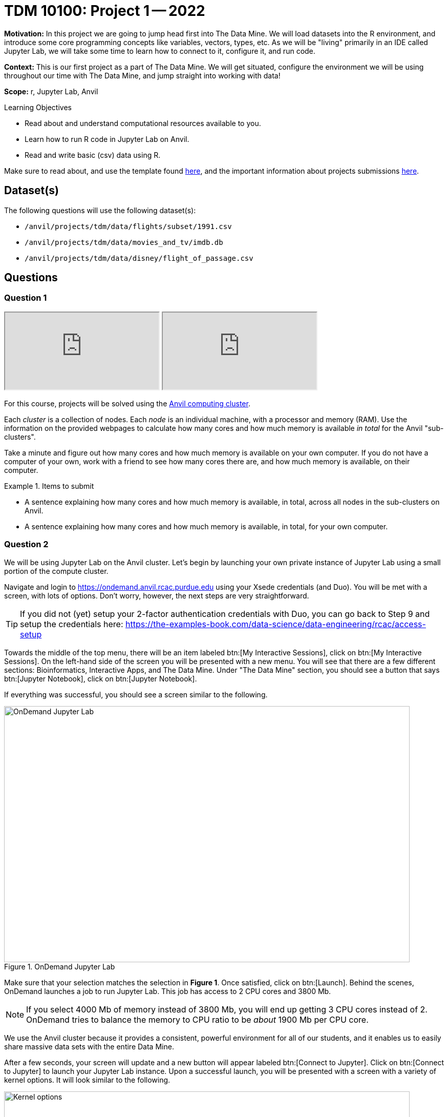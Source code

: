 = TDM 10100: Project 1 -- 2022

**Motivation:** In this project we are going to jump head first into The Data Mine. We will load datasets into the R environment, and introduce some core programming concepts like variables, vectors, types, etc. As we will be "living" primarily in an IDE called Jupyter Lab, we will take some time to learn how to connect to it, configure it, and run code.

**Context:** This is our first project as a part of The Data Mine. We will get situated, configure the environment we will be using throughout our time with The Data Mine, and jump straight into working with data!

**Scope:** r, Jupyter Lab, Anvil

.Learning Objectives
****
- Read about and understand computational resources available to you.
- Learn how to run R code in Jupyter Lab on Anvil.
- Read and write basic (csv) data using R.
****

Make sure to read about, and use the template found xref:templates.adoc[here], and the important information about projects submissions xref:submissions.adoc[here].

== Dataset(s)

The following questions will use the following dataset(s):

- `/anvil/projects/tdm/data/flights/subset/1991.csv`
- `/anvil/projects/tdm/data/movies_and_tv/imdb.db`
- `/anvil/projects/tdm/data/disney/flight_of_passage.csv`

== Questions

=== Question 1

++++
<iframe class="video" src="https://cdnapisec.kaltura.com/html5/html5lib/v2.79.1/mwEmbedFrame.php/p/983291/uiconf_id/29134031/entry_id/1_5vtofjko?wid=_983291"></iframe>
++++

++++
<iframe class="video" src="https://cdnapisec.kaltura.com/html5/html5lib/v2.79.1/mwEmbedFrame.php/p/983291/uiconf_id/29134031/entry_id/1_1gf9pnt2?wid=_983291"></iframe>
++++

For this course, projects will be solved using the https://www.rcac.purdue.edu/compute/anvil[Anvil computing cluster].

Each _cluster_ is a collection of nodes. Each _node_ is an individual machine, with a processor and memory (RAM). Use the information on the provided webpages to calculate how many cores and how much memory is available _in total_ for the Anvil "sub-clusters".

Take a minute and figure out how many cores and how much memory is available on your own computer. If you do not have a computer of your own, work with a friend to see how many cores there are, and how much memory is available, on their computer.

.Items to submit
====
- A sentence explaining how many cores and how much memory is available, in total, across all nodes in the sub-clusters on Anvil.
- A sentence explaining how many cores and how much memory is available, in total, for your own computer.
====

=== Question 2

We will be using Jupyter Lab on the Anvil cluster. Let's begin by launching your own private instance of Jupyter Lab using a small portion of the compute cluster.

Navigate and login to https://ondemand.anvil.rcac.purdue.edu using your Xsede credentials (and Duo). You will be met with a screen, with lots of options. Don't worry, however, the next steps are very straightforward.

[TIP]
====
If you did not (yet) setup your 2-factor authentication credentials with Duo, you can go back to Step 9 and setup the credentials here: https://the-examples-book.com/data-science/data-engineering/rcac/access-setup
====

Towards the middle of the top menu, there will be an item labeled btn:[My Interactive Sessions], click on btn:[My Interactive Sessions]. On the left-hand side of the screen you will be presented with a new menu. You will see that there are a few different sections: Bioinformatics, Interactive Apps, and The Data Mine. Under "The Data Mine" section, you should see a button that says btn:[Jupyter Notebook], click on btn:[Jupyter Notebook].

If everything was successful, you should see a screen similar to the following.

image::figure01.webp[OnDemand Jupyter Lab, width=792, height=500, loading=lazy, title="OnDemand Jupyter Lab"]

Make sure that your selection matches the selection in **Figure 1**. Once satisfied, click on btn:[Launch]. Behind the scenes, OnDemand launches a job to run Jupyter Lab. This job has access to 2 CPU cores and 3800 Mb. 

[NOTE]
====
If you select 4000 Mb of memory instead of 3800 Mb, you will end up getting 3 CPU cores instead of 2. OnDemand tries to balance the memory to CPU ratio to be _about_ 1900 Mb per CPU core.
====

We use the Anvil cluster because it provides a consistent, powerful environment for all of our students, and it enables us to easily share massive data sets with the entire Data Mine.

After a few seconds, your screen will update and a new button will appear labeled btn:[Connect to Jupyter]. Click on btn:[Connect to Jupyter] to launch your Jupyter Lab instance. Upon a successful launch, you will be presented with a screen with a variety of kernel options. It will look similar to the following.

image::figure02.webp[Kernel options, width=792, height=500, loading=lazy, title="Kernel options"]

There are 2 primary options that you will need to know about.

f2022-s2023::
The course kernel where Python code is run without any extra work, and you have the ability to run R code or SQL queries in the same environment.

[TIP]
====
To learn more about how to run R code or SQL queries using this kernel, see https://the-examples-book.com/projects/current-projects/templates[our template page].
====

f2022-s2023-r::
An alternative, native R kernel that you can use for projects with _just_ R code. When using this environment, you will not need to prepend `%%R` to the top of each code cell.

For now, let's focus on the f2022-s2023 kernel. Click on btn:[f2022-s2023], and a fresh notebook will be created for you. 

[NOTE]
====
Soon, we'll have the f2022-s2023-r kernel available and ready to use!
====

Test it out! Run the following code in a new cell. This code runs the `hostname` command and will reveal which node your Jupyter Lab instance is running on. What is the name of the node on Anvil that you are running on?

[source,r]
----
%%R

system("hostname", intern=TRUE)
----

[TIP]
====
To run the code in a code cell, you can either press kbd:[Ctrl+Enter] on your keyboard or click the small "Play" button in the notebook menu.
====

.Items to submit
====
- Code used to solve this problem in a "code" cell.
- Output from running the code (the name of the node on Anvil that you are running on).
====

=== Question 3

++++
<iframe class="video" src="https://cdnapisec.kaltura.com/html5/html5lib/v2.79.1/mwEmbedFrame.php/p/983291/uiconf_id/29134031/entry_id/1_6s6gsi1e?wid=_983291"></iframe>
++++

++++
<iframe class="video" src="https://cdnapisec.kaltura.com/html5/html5lib/v2.79.1/mwEmbedFrame.php/p/983291/uiconf_id/29134031/entry_id/1_708jtb6h?wid=_983291"></iframe>
++++

In the upper right-hand corner of your notebook, you will see the current kernel for the notebook, `f2022-s2023`. If you click on this name you will have the option to swap kernels out -- no need to do this yet, but it is good to know!

Practice running the following examples.

python::
[source,python]
----
my_list = [1, 2, 3]
print(f'My list is: {my_list}')
----

SQL::
[source, sql]
----
%sql sqlite:////anvil/projects/tdm/data/movies_and_tv/imdb.db
----

[source, ipython]
----
%%sql

SELECT * FROM titles LIMIT 5;
----

[NOTE]
====
In a previous semester, you'd need to load the sql extension first -- this is no longer needed as we've made a few improvements!

[source,ipython]
----
%load_ext sql
----
====

bash::
[source,bash]
----
%%bash

awk -F, '{miles=miles+$19}END{print "Miles: " miles, "\nKilometers:" miles*1.609344}' /anvil/projects/tdm/data/flights/subset/1991.csv
----

[TIP]
====
To learn more about how to run various types of code using this kernel, see https://the-examples-book.com/projects/current-projects/templates[our template page].
====

.Items to submit
====
- Code used to solve this problem.
- Output from running the code.
====

=== Question 4

This year, the first step to starting any project should be to download and/or copy https://the-examples-book.com/projects/current-projects/_attachments/project_template.ipynb[our project template] (which can also be found on Anvil at `/anvil/projects/tdm/etc/project_template.ipynb`). 

Open the project template and save it into your home directory, in a new notebook named `firstname-lastname-project01.ipynb`. 

There are 2 main types of cells in a notebook: code cells (which contain code which you can run), and markdown cells (which contain markdown text which you can render into nicely formatted text). How many cells of each type are there in this template by default?

Fill out the project template, replacing the default text with your own information, and transferring all work you've done up until this point into your new notebook. If a category is not applicable to you (for example, if you did _not_ work on this project with someone else), put N/A. 

.Items to submit
====
- How many of each types of cells are there in the default template?
====

=== Question 5

++++
<iframe class="video" src="https://cdnapisec.kaltura.com/html5/html5lib/v2.79.1/mwEmbedFrame.php/p/983291/uiconf_id/29134031/entry_id/1_mcz06hz6?wid=_983291"></iframe>
++++

In question (1) we answered questions about cores and memory for the Anvil clusters. To do so, we needed to perform some arithmetic. Instead of using a calculator (or paper, or mental math for you good-at-mental-math folks), write these calculations using R _and_ Python, in separate code cells.

.Items to submit
====
- Code used to solve this problem.
- Output from running the code.
====

=== Question 6

++++
<iframe class="video" src="https://cdnapisec.kaltura.com/html5/html5lib/v2.79.1/mwEmbedFrame.php/p/983291/uiconf_id/29134031/entry_id/1_xjiimzfw?wid=_983291"></iframe>
++++

++++
<iframe class="video" src="https://cdnapisec.kaltura.com/html5/html5lib/v2.79.1/mwEmbedFrame.php/p/983291/uiconf_id/29134031/entry_id/1_34dqck6l?wid=_983291"></iframe>
++++

In the previous question, we ran our first R and Python code (aside from _provided_ code). In the fall semester, we will focus on learning R. In the spring semester, we will learn some Python. Throughout the year, we will always be focused on working with data, so we must learn how to load data into memory. Load your first dataset into R by running the following code. 

[source,ipython]
----
%%R

dat <- read.csv("/anvil/projects/tdm/data/disney/flight_of_passage.csv")
----

Confirm that the dataset has been read in by passing the dataset, `dat`, to the `head()` function. The `head` function will return the first 5 rows of the dataset.

[source,r]
----
%%R

head(dat)
----

[IMPORTANT]
====
Remember -- if you are in a _new_ code cell, you'll need to add `%%R` to the top of the code cell, otherwise, Jupyter will try to run your R code using the _Python_ interpreter -- that would be no good!
====

`dat` is a variable that contains our data! We can name this variable anything we want. We do _not_ have to name it `dat`; we can name it `my_data` or `my_data_set`. 

Run our code to read in our dataset, this time, instead of naming our resulting dataset `dat`, name it `flight_of_passage`. Place all of your code into a new cell. Be sure to include a level 2 header titled "Question 6", above your code cell. 

[TIP]
====
In markdown, a level 2 header is any line starting with 2 hashtags. For example, `Question X` with two hashtags beforehand is a level 2 header. When rendered, this text will appear much larger. You can read more about markdown https://guides.github.com/features/mastering-markdown/[here].
====

[NOTE]
====
We didn't need to re-read in our data in this question to make our dataset be named `flight_of_passage`. We could have re-named `dat` to be `flight_of_passage` like this.

[source,r]
----
flight_of_passage <- dat
----

Some of you may think that this isn't exactly what we want, because we are copying over our dataset. You are right, this is certainly _not_ what we want! What if it was a 5Gb dataset, that would be a lot of wasted space! Well, R does copy on modify. What this means is that until you modify either `dat` or `flight_of_passage` the dataset isn't copied over. You can therefore run the following code to remove the other reference to our dataset.

[source,r]
----
rm(dat)
----
====

.Items to submit
====
- Code used to solve this problem.
- Output from running the code.
====

=== Question 7

++++
<iframe class="video" src="https://cdnapisec.kaltura.com/html5/html5lib/v2.79.1/mwEmbedFrame.php/p/983291/uiconf_id/29134031/entry_id/1_dsk4jniu?wid=_983291"></iframe>
++++

Let's pretend we are now done with the project. We've written some code, maybe added some markdown cells to explain what we did, and we are ready to submit our assignment. For this course, we will turn in a variety of files, depending on the project.

We will always require a Jupyter Notebook file. Jupyter Notebook files end in `.ipynb`. This is our "source of truth" and what the graders will turn to first when grading. 

[WARNING]
====
You _must_ double check your `.ipynb` after submitting it in gradescope. A _very_ common mistake is to assume that your `.ipynb` file has been rendered properly and contains your code, markdown, and code output, when in fact it does not. **Please** take the time to double check your work. See https://the-examples-book.com/projects/current-projects/submissions[here] for instructions on how to double check this.

You **will not** receive full credit if your `.ipynb` file does not contain all of the information you expect it to, or it does not render properly in gradescope. Please ask a TA if you need help with this.
====

A `.ipynb` file is generated by first running every cell in the notebook, and then clicking the "Download" button from menu:File[Download].

In addition to the `.ipynb`, if a project uses R code, you will need to also submit R code in an R script. An R script is just a text file with the extension `.R`. When submitting Python code, you will need to also submit a Python script. A Python script is just a text file with the extension `.py`.

Let's practice. Take the R code from this project and copy and paste it into a text file with the `.R` extension. Call it `firstname-lastname-project01.R`. Next, take the Python code from this project and copy and paste it into a text file with the `.py` extension. Call it `firstname-lastname-project01.py`. Download your `.ipynb` file -- making sure that the output from all of your code is present and in the notebook (the `.ipynb` file will also be referred to as "your notebook" or "Jupyter notebook").

Once complete, submit your notebook, R script, and Python script.

.Items to submit
====
- `firstname-lastname-project01.R`.
- `firstname-lastname-project01.py`.
- `firstname-lastname-project01.ipynb`.
====

[WARNING]
====
_Please_ make sure to double check that your submission is complete, and contains all of your code and output before submitting. If you are on a spotty internet connection, it is recommended to download your submission after submitting it to make sure what you _think_ you submitted, was what you _actually_ submitted.
                                                                                                                             
In addition, please review our xref:submissions.adoc[submission guidelines] before submitting your project.
====